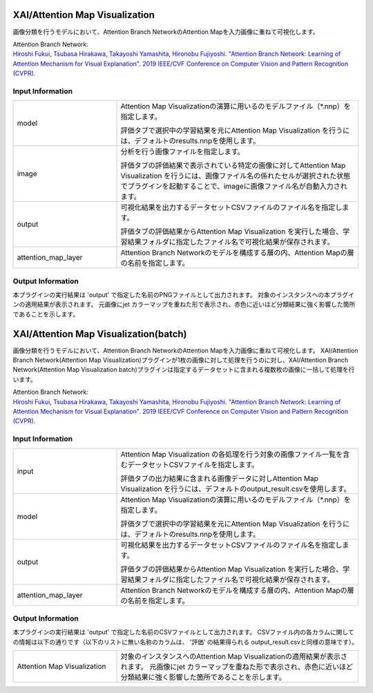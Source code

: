 XAI/Attention Map Visualization
~~~~~~~~~~~~~~~~~~~~~

画像分類を行うモデルにおいて、Attention Branch NetworkのAttention Mapを入力画像に重ねて可視化します。

| Attention Branch Network:
| `Hiroshi Fukui, Tsubasa Hirakawa, Takayoshi Yamashita, Hironobu Fujiyoshi. "Attention Branch Network: Learning of Attention Mechanism for Visual Explanation". 2019 IEEE/CVF Conference on Computer Vision and Pattern Recognition (CVPR). <https://ieeexplore.ieee.org/document/8953929>`_

Input Information
===================

.. list-table::
   :widths: 30 70
   :class: longtable

   * - model
     -
        Attention Map Visualizationの演算に用いるのモデルファイル（*.nnp）を指定します。
        
        評価タブで選択中の学習結果を元にAttention Map Visualization を行うには、デフォルトのresults.nnpを使用します。

   * - image
     -
        分析を行う画像ファイルを指定します。
        
        評価タブの評価結果で表示されている特定の画像に対してAttention Map Visualization を行うには、画像ファイル名の係れたセルが選択された状態でプラグインを起動することで、imageに画像ファイル名が自動入力されます。

   * - output
     -
        可視化結果を出力するデータセットCSVファイルのファイル名を指定します。
        
        評価タブの評価結果からAttention Map Visualization を実行した場合、学習結果フォルダに指定したファイル名で可視化結果が保存されます。

   * - attention_map_layer
     -
        Attention Branch Networkのモデルを構成する層の内、Attention Mapの層の名前を指定します。


Output Information
===================

本プラグインの実行結果は 'output' で指定した名前のPNGファイルとして出力されます。
対象のインスタンスへの本プラグインの適用結果が表示されます。 元画像にjet カラーマップを重ねた形で表示され、赤色に近いほど分類結果に強く影響した箇所であることを示します。


XAI/Attention Map Visualization(batch)
~~~~~~~~~~~~~~~~~~~~~~~~~~~~

画像分類を行うモデルにおいて、Attention Branch NetworkのAttention Mapを入力画像に重ねて可視化します。
XAI/Attention Branch Network(Attention Map Visualization)プラグインが1枚の画像に対して処理を行うのに対し、XAI/Attention Branch Network(Attention Map Visualization batch)プラグインは指定するデータセットに含まれる複数枚の画像に一括して処理を行います。


| Attention Branch Network:
| `Hiroshi Fukui, Tsubasa Hirakawa, Takayoshi Yamashita, Hironobu Fujiyoshi. "Attention Branch Network: Learning of Attention Mechanism for Visual Explanation". 2019 IEEE/CVF Conference on Computer Vision and Pattern Recognition (CVPR). <https://ieeexplore.ieee.org/document/8953929>`_

Input Information
===================

.. list-table::
   :widths: 30 70
   :class: longtable

   * - input
     -
        Attention Map Visualization の各処理を行う対象の画像ファイル一覧を含むデータセットCSVファイルを指定します。
        
        評価タブの出力結果に含まれる画像データに対しAttention Map Visualization を行うには、デフォルトのoutput_result.csvを使用します。

   * - model
     -
        Attention Map Visualizationの演算に用いるのモデルファイル（*.nnp）を指定します。
        
        評価タブで選択中の学習結果を元にAttention Map Visualization を行うには、デフォルトのresults.nnpを使用します。

   * - output
     -
        可視化結果を出力するデータセットCSVファイルのファイル名を指定します。
        
        評価タブの評価結果からAttention Map Visualization を実行した場合、学習結果フォルダに指定したファイル名で可視化結果が保存されます。

   * - attention_map_layer
     -
        Attention Branch Networkのモデルを構成する層の内、Attention Mapの層の名前を指定します。



Output Information
===================

本プラグインの実行結果は 'output' で指定した名前のCSVファイルとして出力されます。
CSVファイル内の各カラムに関しての情報は以下の通りです（以下のリストに無い名称のカラムは、 '評価' の結果得られる output_result.csvと同様の意味です）。

.. list-table::
   :widths: 30 70
   :class: longtable

   * - Attention Map Visualization
     - 対象のインスタンスへのAttention Map Visualizationの適用結果が表示されます。 元画像にjet カラーマップを重ねた形で表示され、赤色に近いほど分類結果に強く影響した箇所であることを示します。